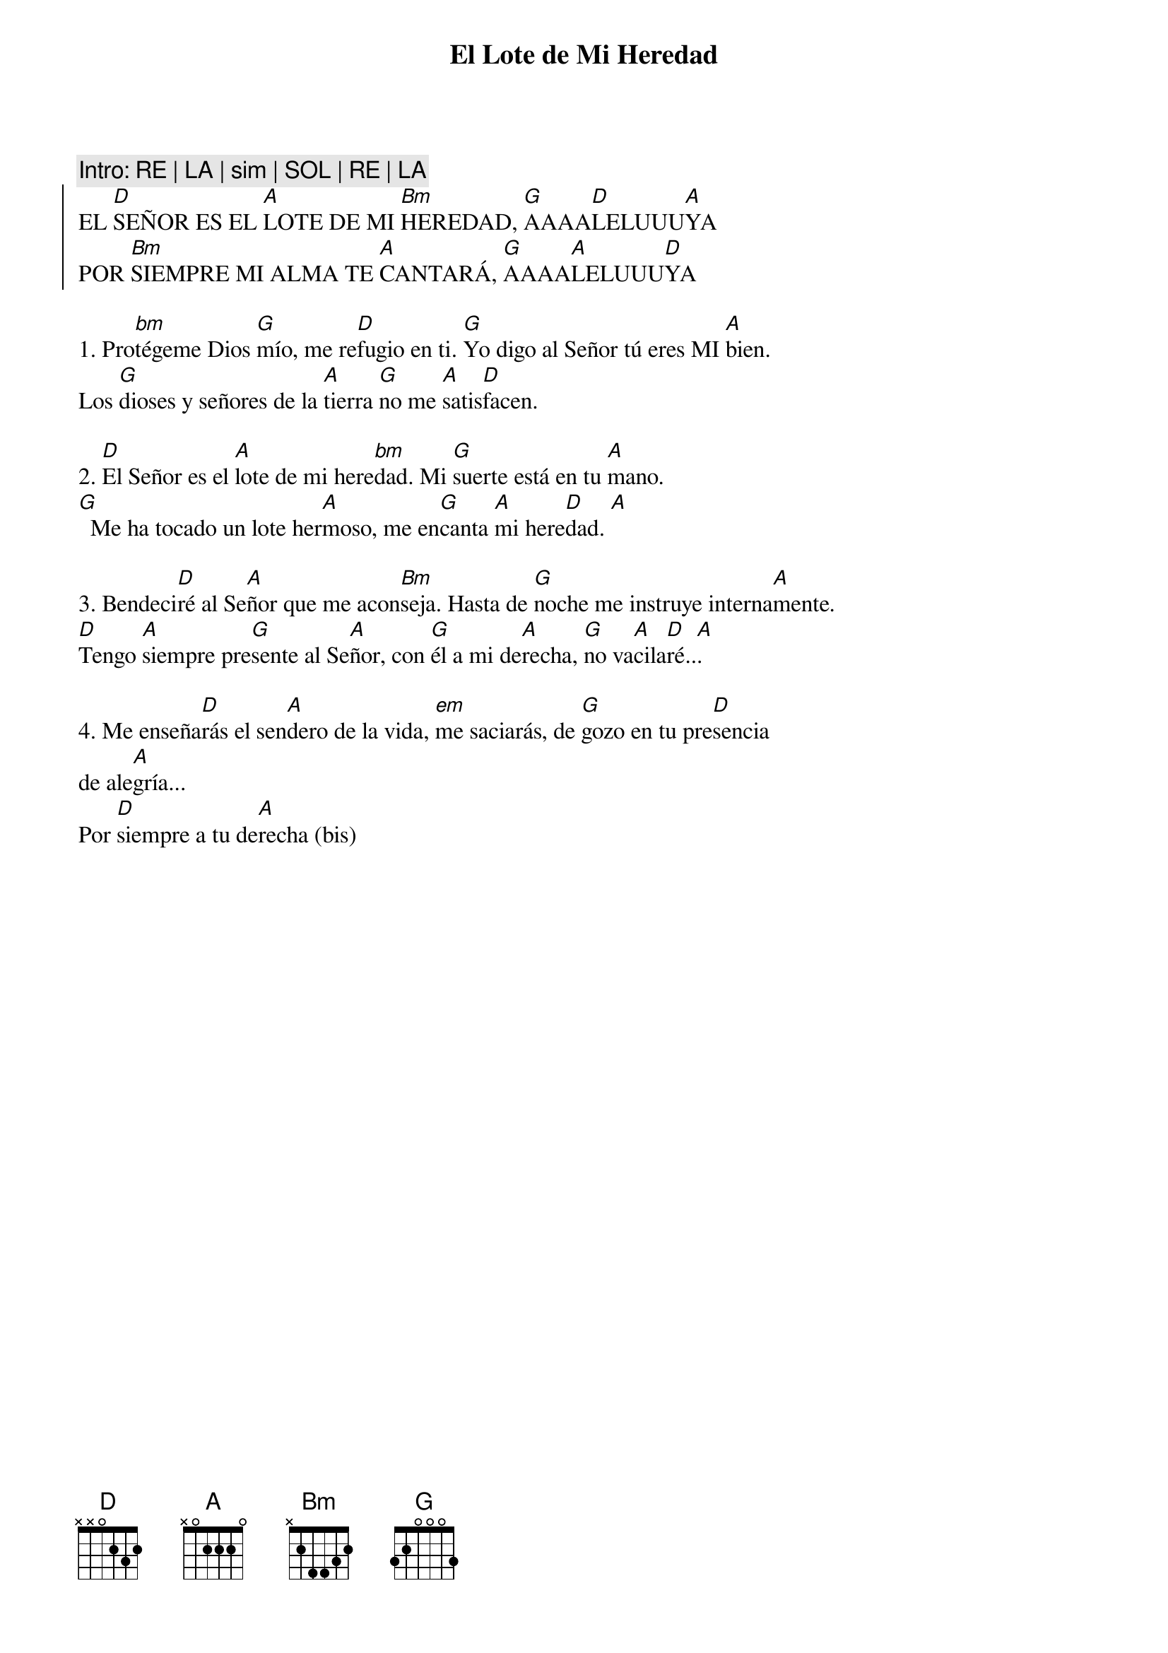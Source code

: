 {title: El Lote de Mi Heredad}
{key: D}

{comment: Intro: RE | LA | sim | SOL | RE | LA}
{soc}
EL [D]SEÑOR ES EL [A]LOTE DE MI [Bm]HEREDAD, [G]AAAA[D]LELUUU[A]YA  
POR [Bm]SIEMPRE MI ALMA TE [A]CANTARÁ, [G]AAAA[A]LELUUU[D]YA  
{eoc}

1. Pro[bm]tégeme Dios [G]mío, me re[D]fugio en ti. [G]Yo digo al Señor tú eres MI [A]bien.  
Los [G]dioses y señores de la [A]tierra [G]no me [A]satis[D]facen.  

2. [D]El Señor es el [A]lote de mi here[bm]dad. Mi [G]suerte está en tu [A]mano.  
[G]  Me ha tocado un lote her[A]moso, me en[G]canta [A]mi here[D]dad. [A] 

3. Bendeci[D]ré al Se[A]ñor que me acon[Bm]seja. Hasta de [G]noche me instruye interna[A]mente.  
[D]Tengo [A]siempre pre[G]sente al Se[A]ñor, con [G]él a mi de[A]recha, [G]no va[A]cila[D]ré..[A]. 

4. Me enseña[D]rás el sen[A]dero de la vida, [em]me saciarás, de [G]gozo en tu pre[D]sencia  
de ale[A]gría... 
Por [D]siempre a tu de[A]recha (bis)
